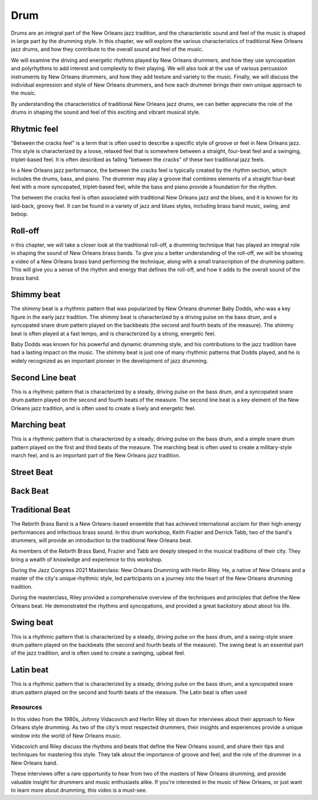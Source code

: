 Drum
====

Drums are an integral part of the New Orleans jazz tradition, and the characteristic sound and feel of the music is shaped in large part by the drumming style.
In this chapter, we will explore the various characteristics of traditional New Orleans jazz drums, and how they contribute to the overall sound and feel of the music.

We will examine the driving and energetic rhythms played by New Orleans drummers, and how they use syncopation and polyrhythms to add interest and complexity
to their playing. We will also look at the use of various percussion instruments by New Orleans drummers, and how they add texture and variety to the music. Finally, we will discuss the individual expression and style of New Orleans drummers, and how each drummer brings their own unique approach to the music.

By understanding the characteristics of traditional New Orleans jazz drums, we can better appreciate the role of the drums in shaping the sound and feel of this exciting and vibrant musical style.

.. youtube:: 53vXPWh5psw
    :width: 100%

.. index::
   single: Between the cracks

Rhytmic feel
~~~~~~~~~~~~

"Between the cracks feel" is a term that is often used to describe a specific style of groove or feel in New Orleans jazz.
This style is characterized by a loose, relaxed feel that is somewhere between a straight, four-beat feel and a swinging,
triplet-based feel. It is often described as falling "between the cracks" of these two traditional jazz feels.

In a New Orleans jazz performance, the between the cracks feel is typically created by the rhythm section, which includes
the drums, bass, and piano. The drummer may play a groove that combines elements of a straight four-beat feel with a more
syncopated, triplet-based feel, while the bass and piano provide a foundation for the rhythm.

The between the cracks feel is often associated with traditional New Orleans jazz and the blues, and it is known for its
laid-back, groovy feel. It can be found in a variety of jazz and blues styles, including brass band music, swing, and bebop.


.. youtube:: geze6A1p3Ww
    :url_parameters: ?start=118
    :width: 100%

.. index::
   single: Shimmy beat

Roll-off
~~~~~~~~
n this chapter, we will take a closer look at the traditional roll-off, a drumming technique that has played
an integral role in shaping the sound of New Orleans brass bands. To give you a better understanding of the
roll-off, we will be showing a video of a New Orleans brass band performing the technique, along with a small
transcription of the drumming pattern. This will give you a sense of the rhythm and energy that defines the
roll-off, and how it adds to the overall sound of the brass band.

.. abcnotation::

    X:1
    T:Traditional Roll-off
    M:C
    L:1/8
    V:p1 perc stafflines=1 m=C stem=up
    K:C
    ~C3 C C4 | ~C3 C C4 | ~C3 C (3 C2C2C2 | C3 C C4 ||  ~C3 C C4 | ~C3 C C4 | ~C4 ~C4- | C2 z2 z4 ||

.. youtube:: u8g8V_1WcpQ
    :url_parameters: ?end=50
    :width: 100%

Shimmy beat
~~~~~~~~~~~
The shimmy beat is a rhythmic pattern that was popularized by New Orleans drummer Baby Dodds, who was a key figure in the early jazz tradition.
The shimmy beat is characterized by a driving pulse on the bass drum, and a syncopated snare drum pattern played on the backbeats
(the second and fourth beats of the measure). The shimmy beat is often played at a fast tempo, and is characterized by a strong, energetic feel.

Baby Dodds was known for his powerful and dynamic drumming style, and his contributions to the jazz tradition have had a lasting impact on the music.
The shimmy beat is just one of many rhythmic patterns that Dodds played, and he is widely recognized as an important pioneer in the development of jazz drumming.

.. youtube:: H4vxILobuB0
    :width: 100%

.. index::
   single: Second line beat

Second Line beat
~~~~~~~~~~~~~~~~
This is a rhythmic pattern that is characterized by a steady, driving pulse on the bass drum, and a syncopated snare drum pattern played on the second and fourth beats of the measure.
The second line beat is a key element of the New Orleans jazz tradition, and is often used to create a lively and energetic feel.

.. index::
   single: Marching beat

.. youtube:: C4BOAF3wt7o
    :width: 100%

Marching beat
~~~~~~~~~~~~~
This is a rhythmic pattern that is characterized by a steady, driving pulse on the bass drum, and a simple snare drum pattern played on the first and third beats of the measure.
The marching beat is often used to create a military-style march feel, and is an important part of the New Orleans jazz tradition.

Street Beat
~~~~~~~~~~~

Back Beat
~~~~~~~~~

.. youtube:: PCW-rACkyog
    :width: 100%

Traditional Beat
~~~~~~~~~~~~~~~~

The Rebirth Brass Band is a New Orleans-based ensemble that has achieved international acclaim for their high-energy performances and infectious brass sound.
In this drum workshop, Keith Frazier and Derrick Tabb, two of the band's drummers, will provide an introduction to the traditional New Orleans beat.

As members of the Rebirth Brass Band, Frazier and Tabb are deeply steeped in the musical traditions of their city.
They bring a wealth of knowledge and experience to this workshop.

.. youtube:: PyvqGQLNcNU
    :width: 100%
    :url_parameters: ?start=303&end=350&rel=0


During the Jazz Congress 2021 Masterclass: New Orleans Drumming with Herlin Riley. He, a native of New Orleans and a master of the city's unique rhythmic style,
led participants on a journey into the heart of the New Orleans drumming tradition.

During the masterclass, Riley provided a comprehensive overview of the techniques and principles that define the New Orleans beat.
He demonstrated the  rhythms and syncopations, and provided a great backstory about about his life.

.. youtube:: GrGchPAQ9Hw
    :width: 100%
    :url_parameters: ?start=2405&end=2674&rel=0

Swing beat
~~~~~~~~~~
This is a rhythmic pattern that is characterized by a steady, driving pulse on the bass drum, and a swing-style snare drum pattern played on the backbeats (the second and fourth beats of the measure).
The swing beat is an essential part of the jazz tradition, and is often used to create a swinging, upbeat feel.

Latin beat
~~~~~~~~~~
This is a rhythmic pattern that is characterized by a steady, driving pulse on the bass drum, and a syncopated snare drum pattern
played on the second and fourth beats of the measure. The Latin beat is often used

Resources
---------

In this video from the 1980s, Johnny Vidacovich and Herlin Riley sit down for interviews about their approach to New Orleans style drumming.
As two of the city's most respected drummers, their insights and experiences provide a unique window into the world of New Orleans music.

Vidacovich and Riley discuss the rhythms and beats that define the New Orleans sound, and share their tips and techniques for mastering
this style. They talk about the importance of groove and feel, and the role of the drummer in a New Orleans band.

These interviews offer a rare opportunity to hear from two of the masters of New Orleans drumming, and provide valuable insight for
drummers and music enthusiasts alike. If you're interested in the music of New Orleans, or just want to learn more about drumming,
this video is a must-see.

.. youtube:: isLJoc2MV9U
    :width: 100%
